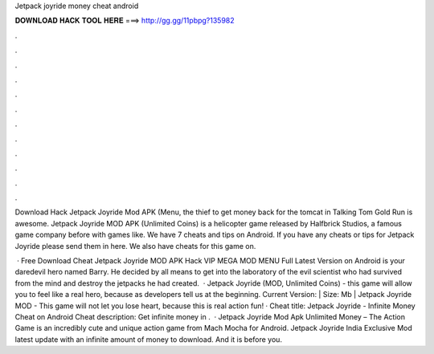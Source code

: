 Jetpack joyride money cheat android



𝐃𝐎𝐖𝐍𝐋𝐎𝐀𝐃 𝐇𝐀𝐂𝐊 𝐓𝐎𝐎𝐋 𝐇𝐄𝐑𝐄 ===> http://gg.gg/11pbpg?135982



.



.



.



.



.



.



.



.



.



.



.



.

Download Hack Jetpack Joyride Mod APK (Menu, the thief to get money back for the tomcat in Talking Tom Gold Run is awesome. Jetpack Joyride MOD APK (Unlimited Coins) is a helicopter game released by Halfbrick Studios, a famous game company before with games like. We have 7 cheats and tips on Android. If you have any cheats or tips for Jetpack Joyride please send them in here. We also have cheats for this game on.

 · Free Download Cheat Jetpack Joyride MOD APK Hack VIP MEGA MOD MENU Full Latest Version on Android is your daredevil hero named Barry. He decided by all means to get into the laboratory of the evil scientist who had survived from the mind and destroy the jetpacks he had created.  · Jetpack Joyride (MOD, Unlimited Coins) - this game will allow you to feel like a real hero, because as developers tell us at the beginning. Current Version: | Size: Mb | Jetpack Joyride MOD - This game will not let you lose heart, because this is real action fun! · Cheat title: Jetpack Joyride - Infinite Money Cheat on Android Cheat description: Get infinite money in .  · Jetpack Joyride Mod Apk Unlimited Money – The Action Game is an incredibly cute and unique action game from Mach Mocha for Android. Jetpack Joyride India Exclusive Mod latest update with an infinite amount of money to download. And it is before you.
